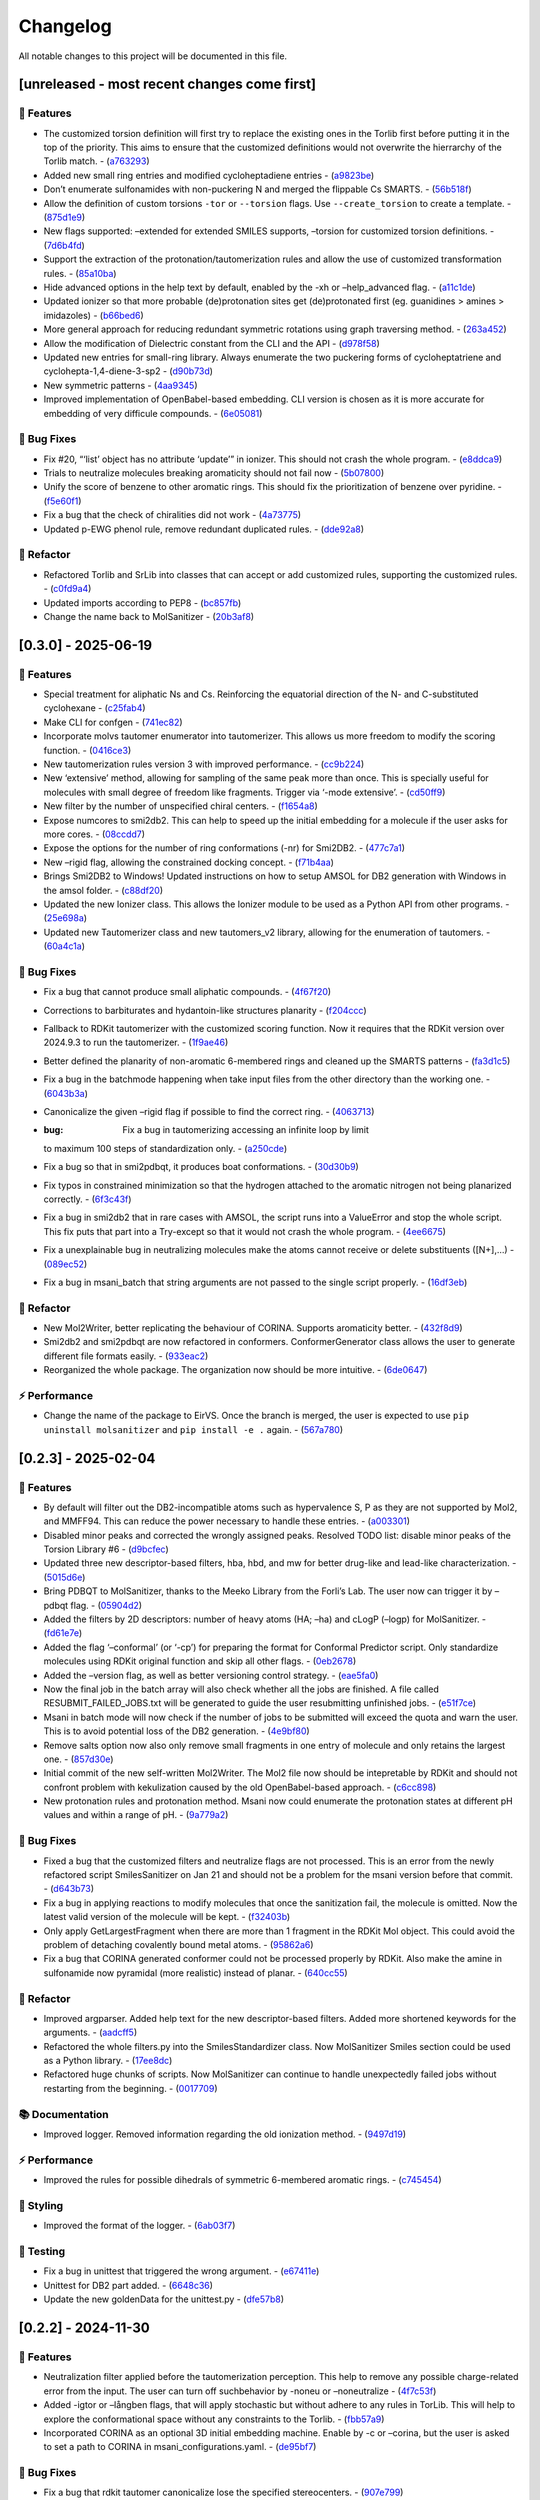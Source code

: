 Changelog
=========

All notable changes to this project will be documented in this file.

[unreleased - most recent changes come first]
---------------------------------------------

🚀 Features
~~~~~~~~~~~

-  The customized torsion definition will first try to replace the
   existing ones in the Torlib first before putting it in the top of the
   priority. This aims to ensure that the customized definitions would
   not overwrite the hierrarchy of the Torlib match. -
   (`a763293 <https://github.com/phonglam3103/MolSanitizer/commit/a76329330b127b66e9ab93040ddd737b11a5d426>`__)
-  Added new small ring entries and modified cycloheptadiene entries -
   (`a9823be <https://github.com/phonglam3103/MolSanitizer/commit/a9823be385d2751774eaf5fdd79a5b4fa0996e7a>`__)
-  Don’t enumerate sulfonamides with non-puckering N and merged the
   flippable Cs SMARTS. -
   (`56b518f <https://github.com/phonglam3103/MolSanitizer/commit/56b518f49a78416971e213764461ac6ceb818022>`__)
-  Allow the definition of custom torsions ``-tor`` or ``--torsion``
   flags. Use ``--create_torsion`` to create a template. -
   (`875d1e9 <https://github.com/phonglam3103/MolSanitizer/commit/875d1e928b6f59eccba8dc238132a37e30b58a03>`__)
-  New flags supported: –extended for extended SMILES supports, –torsion
   for customized torsion definitions. -
   (`7d6b4fd <https://github.com/phonglam3103/MolSanitizer/commit/7d6b4fd89cc0a950609e788aac95ba62ca65f351>`__)
-  Support the extraction of the protonation/tautomerization rules and
   allow the use of customized transformation rules. -
   (`85a10ba <https://github.com/phonglam3103/MolSanitizer/commit/85a10ba4fd682f6f88a3d858232da19d384d7710>`__)
-  Hide advanced options in the help text by default, enabled by the -xh
   or –help_advanced flag. -
   (`a11c1de <https://github.com/phonglam3103/MolSanitizer/commit/a11c1dec3b6fdafff227db3de23ea66c2c1340bd>`__)
-  Updated ionizer so that more probable (de)protonation sites get
   (de)protonated first (eg. guanidines > amines > imidazoles) -
   (`b66bed6 <https://github.com/phonglam3103/MolSanitizer/commit/b66bed6cec9001cfed513a09297b16a42f29a225>`__)
-  More general approach for reducing redundant symmetric rotations
   using graph traversing method. -
   (`263a452 <https://github.com/phonglam3103/MolSanitizer/commit/263a4521847b27dd32973c7f4e6ee15d9b97148f>`__)
-  Allow the modification of Dielectric constant from the CLI and the
   API -
   (`d978f58 <https://github.com/phonglam3103/MolSanitizer/commit/d978f58781fd03389f05d9111063340b8a082fb4>`__)
-  Updated new entries for small-ring library. Always enumerate the two
   puckering forms of cycloheptatriene and cyclohepta-1,4-diene-3-sp2 -
   (`d90b73d <https://github.com/phonglam3103/MolSanitizer/commit/d90b73d27b0eef74043ed607e97684e55467a0eb>`__)
-  New symmetric patterns -
   (`4aa9345 <https://github.com/phonglam3103/MolSanitizer/commit/4aa934508efd4786e9865dd52ea091471ab1f770>`__)
-  Improved implementation of OpenBabel-based embedding. CLI version is
   chosen as it is more accurate for embedding of very difficule
   compounds. -
   (`6e05081 <https://github.com/phonglam3103/MolSanitizer/commit/6e05081dd4f679ceff0401d56b70e805dc271a05>`__)

🐛 Bug Fixes
~~~~~~~~~~~~

-  Fix #20, “‘list’ object has no attribute ‘update’” in ionizer. This
   should not crash the whole program. -
   (`e8ddca9 <https://github.com/phonglam3103/MolSanitizer/commit/e8ddca91c79b7f7f9996f6e9562edcef88911d31>`__)
-  Trials to neutralize molecules breaking aromaticity should not fail
   now -
   (`5b07800 <https://github.com/phonglam3103/MolSanitizer/commit/5b0780016ff29bd0229ca654c6aa28b4f2f335d8>`__)
-  Unify the score of benzene to other aromatic rings. This should fix
   the prioritization of benzene over pyridine. -
   (`f5e60f1 <https://github.com/phonglam3103/MolSanitizer/commit/f5e60f166ac56eed9e56802e2e5214c7bd10669c>`__)
-  Fix a bug that the check of chiralities did not work -
   (`4a73775 <https://github.com/phonglam3103/MolSanitizer/commit/4a7377579114cdfc2df9e10b1e46dd0a5bb867d3>`__)
-  Updated p-EWG phenol rule, remove redundant duplicated rules. -
   (`dde92a8 <https://github.com/phonglam3103/MolSanitizer/commit/dde92a8b57dd3fda15e0093902f70e7d99a26ce7>`__)

🚜 Refactor
~~~~~~~~~~~

-  Refactored Torlib and SrLib into classes that can accept or add
   customized rules, supporting the customized rules. -
   (`c0fd9a4 <https://github.com/phonglam3103/MolSanitizer/commit/c0fd9a40ac4b53999c94e31f1aa5b95be2058482>`__)
-  Updated imports according to PEP8 -
   (`bc857fb <https://github.com/phonglam3103/MolSanitizer/commit/bc857fbf34d23f23e413e96bc606cd7083e5bf95>`__)
-  Change the name back to MolSanitizer -
   (`20b3af8 <https://github.com/phonglam3103/MolSanitizer/commit/20b3af8abaaac243d148abaebdfb04235ff68245>`__)

[0.3.0] - 2025-06-19
--------------------

.. _features-1:

🚀 Features
~~~~~~~~~~~

-  Special treatment for aliphatic Ns and Cs. Reinforcing the equatorial
   direction of the N- and C-substituted cyclohexane -
   (`c25fab4 <https://github.com/phonglam3103/MolSanitizer/commit/c25fab44926168c43025c0494eb1511dfbac4e92>`__)
-  Make CLI for confgen -
   (`741ec82 <https://github.com/phonglam3103/MolSanitizer/commit/741ec82b0753fd0985d690e74e78ed16337b52ef>`__)
-  Incorporate molvs tautomer enumerator into tautomerizer. This allows
   us more freedom to modify the scoring function. -
   (`0416ce3 <https://github.com/phonglam3103/MolSanitizer/commit/0416ce35caa865d0a4ce7023a68e0a23a06453f0>`__)
-  New tautomerization rules version 3 with improved performance. -
   (`cc9b224 <https://github.com/phonglam3103/MolSanitizer/commit/cc9b2244f4c307456fa0b1c0bafdf2cc6d67ee1c>`__)
-  New ‘extensive’ method, allowing for sampling of the same peak more
   than once. This is specially useful for molecules with small degree
   of freedom like fragments. Trigger via ‘-mode extensive’. -
   (`cd50ff9 <https://github.com/phonglam3103/MolSanitizer/commit/cd50ff984f32b5d26e51612f30d8fa778836f51b>`__)
-  New filter by the number of unspecified chiral centers. -
   (`f1654a8 <https://github.com/phonglam3103/MolSanitizer/commit/f1654a8a6c09984d2661c1bee82f586636572f5f>`__)
-  Expose numcores to smi2db2. This can help to speed up the initial
   embedding for a molecule if the user asks for more cores. -
   (`08ccdd7 <https://github.com/phonglam3103/MolSanitizer/commit/08ccdd79ff6746991e1d00088319c155ccf66523>`__)
-  Expose the options for the number of ring conformations (-nr) for
   Smi2DB2. -
   (`477c7a1 <https://github.com/phonglam3103/MolSanitizer/commit/477c7a152df9e65fc7a2be45f545887c5872632c>`__)
-  New –rigid flag, allowing the constrained docking concept. -
   (`f71b4aa <https://github.com/phonglam3103/MolSanitizer/commit/f71b4aa40f5788774290160631f8a0a8cfa7688f>`__)
-  Brings Smi2DB2 to Windows! Updated instructions on how to setup AMSOL
   for DB2 generation with Windows in the amsol folder. -
   (`c88df20 <https://github.com/phonglam3103/MolSanitizer/commit/c88df20e7a7c1875699fcec36a3fffddb8ef67a9>`__)
-  Updated the new Ionizer class. This allows the Ionizer module to be
   used as a Python API from other programs. -
   (`25e698a <https://github.com/phonglam3103/MolSanitizer/commit/25e698a89cb383309038e4cf6fa05011cac5dea1>`__)
-  Updated new Tautomerizer class and new tautomers_v2 library, allowing
   for the enumeration of tautomers. -
   (`60a4c1a <https://github.com/phonglam3103/MolSanitizer/commit/60a4c1abdbe035addbaa336c57726131fe2d182b>`__)

.. _bug-fixes-1:

🐛 Bug Fixes
~~~~~~~~~~~~

-  Fix a bug that cannot produce small aliphatic compounds. -
   (`4f67f20 <https://github.com/phonglam3103/MolSanitizer/commit/4f67f203dcbbed606cdbc160a532399cfa60a982>`__)
-  Corrections to barbiturates and hydantoin-like structures planarity -
   (`f204ccc <https://github.com/phonglam3103/MolSanitizer/commit/f204ccc4bd6923dee5cb0fa63d14020cd88531cd>`__)
-  Fallback to RDKit tautomerizer with the customized scoring function.
   Now it requires that the RDKit version over 2024.9.3 to run the
   tautomerizer. -
   (`1f9ae46 <https://github.com/phonglam3103/MolSanitizer/commit/1f9ae463241dc165f05fa62149f823f3b532504b>`__)
-  Better defined the planarity of non-aromatic 6-membered rings and
   cleaned up the SMARTS patterns -
   (`fa3d1c5 <https://github.com/phonglam3103/MolSanitizer/commit/fa3d1c50dc0e8870c9d4e7e1ca14ac1825ba92c9>`__)
-  Fix a bug in the batchmode happening when take input files from the
   other directory than the working one. -
   (`6043b3a <https://github.com/phonglam3103/MolSanitizer/commit/6043b3a5912e7f486c405a25618ce89cf2a83d9a>`__)
-  Canonicalize the given –rigid flag if possible to find the correct
   ring. -
   (`4063713 <https://github.com/phonglam3103/MolSanitizer/commit/40637135b3cac9ff5cdfd990abadfcb39df606d2>`__)
-  :bug: Fix a bug in tautomerizing accessing an infinite loop by limit
   to maximum 100 steps of standardization only. -
   (`a250cde <https://github.com/phonglam3103/MolSanitizer/commit/a250cded2d20908f8ca43a8f61a3dc85d1f5f034>`__)
-  Fix a bug so that in smi2pdbqt, it produces boat conformations. -
   (`30d30b9 <https://github.com/phonglam3103/MolSanitizer/commit/30d30b98429d735e99e70664db8de2d8831b9cec>`__)
-  Fix typos in constrained minimization so that the hydrogen attached
   to the aromatic nitrogen not being planarized correctly. -
   (`6f3c43f <https://github.com/phonglam3103/MolSanitizer/commit/6f3c43fb83a75d5dbb8399a8015cca0121414abc>`__)
-  Fix a bug in smi2db2 that in rare cases with AMSOL, the script runs
   into a ValueError and stop the whole script. This fix puts that part
   into a Try-except so that it would not crash the whole program. -
   (`4ee6675 <https://github.com/phonglam3103/MolSanitizer/commit/4ee66751b8c9b87b1136a82c99c86b9dd4ce328b>`__)
-  Fix a unexplainable bug in neutralizing molecules make the atoms
   cannot receive or delete substituents ([N+],…) -
   (`089ec52 <https://github.com/phonglam3103/MolSanitizer/commit/089ec52db8ff7540b5ade1f946dbdcf78708e229>`__)
-  Fix a bug in msani_batch that string arguments are not passed to the
   single script properly. -
   (`16df3eb <https://github.com/phonglam3103/MolSanitizer/commit/16df3eb8041000348e4a0de40da9471c4fcc26fb>`__)

.. _refactor-1:

🚜 Refactor
~~~~~~~~~~~

-  New Mol2Writer, better replicating the behaviour of CORINA. Supports
   aromaticity better. -
   (`432f8d9 <https://github.com/phonglam3103/MolSanitizer/commit/432f8d91e9b50c70fc26e6c548431bb8d979ece0>`__)
-  Smi2db2 and smi2pdbqt are now refactored in conformers.
   ConformerGenerator class allows the user to generate different file
   formats easily. -
   (`933eac2 <https://github.com/phonglam3103/MolSanitizer/commit/933eac287f6b4590cc5765a67eebb87a57f305cf>`__)
-  Reorganized the whole package. The organization now should be more
   intuitive. -
   (`6de0647 <https://github.com/phonglam3103/MolSanitizer/commit/6de0647233345c60791cda6ea07349a44d32921a>`__)

⚡ Performance
~~~~~~~~~~~~~~

-  Change the name of the package to EirVS. Once the branch is merged,
   the user is expected to use ``pip uninstall molsanitizer`` and
   ``pip install -e .`` again. -
   (`567a780 <https://github.com/phonglam3103/MolSanitizer/commit/567a78076dbb9858cc361c6aba7906e80ad03b6b>`__)

.. _section-1:

[0.2.3] - 2025-02-04
--------------------

.. _features-2:

🚀 Features
~~~~~~~~~~~

-  By default will filter out the DB2-incompatible atoms such as
   hypervalence S, P as they are not supported by Mol2, and MMFF94. This
   can reduce the power necessary to handle these entries. -
   (`a003301 <https://github.com/phonglam3103/MolSanitizer/commit/a0033010d266f676eeeef514c74c0ae3924b9c39>`__)
-  Disabled minor peaks and corrected the wrongly assigned peaks.
   Resolved TODO list: disable minor peaks of the Torsion Library #6 -
   (`d9bcfec <https://github.com/phonglam3103/MolSanitizer/commit/d9bcfecc2bc51eb52b3bfcc06b2aa087aaf75556>`__)
-  Updated three new descriptor-based filters, hba, hbd, and mw for
   better drug-like and lead-like characterization. -
   (`5015d6e <https://github.com/phonglam3103/MolSanitizer/commit/5015d6ebc35105a07eda3897db2bef7c9a1de63c>`__)
-  Bring PDBQT to MolSanitizer, thanks to the Meeko Library from the
   Forli’s Lab. The user now can trigger it by –pdbqt flag. -
   (`05904d2 <https://github.com/phonglam3103/MolSanitizer/commit/05904d2850df9ec04543af8b08671aa93cfff537>`__)
-  Added the filters by 2D descriptors: number of heavy atoms (HA; –ha)
   and cLogP (–logp) for MolSanitizer. -
   (`fd61e7e <https://github.com/phonglam3103/MolSanitizer/commit/fd61e7e9d52a779da54395143b0a19086540b753>`__)
-  Added the flag ‘–conformal’ (or ‘-cp’) for preparing the format for
   Conformal Predictor script. Only standardize molecules using RDKit
   original function and skip all other flags. -
   (`0eb2678 <https://github.com/phonglam3103/MolSanitizer/commit/0eb2678b8b6cc8cf1a23485a6707cde9d20c688b>`__)
-  Added the –version flag, as well as better versioning control
   strategy. -
   (`eae5fa0 <https://github.com/phonglam3103/MolSanitizer/commit/eae5fa0128a4fbcc64bdf66208e47d4f8d775a0a>`__)
-  Now the final job in the batch array will also check whether all the
   jobs are finished. A file called RESUBMIT_FAILED_JOBS.txt will be
   generated to guide the user resubmitting unfinished jobs. -
   (`e51f7ce <https://github.com/phonglam3103/MolSanitizer/commit/e51f7cefb88d6d6160bf6c9a62ff8fd0869eab00>`__)
-  Msani in batch mode will now check if the number of jobs to be
   submitted will exceed the quota and warn the user. This is to avoid
   potential loss of the DB2 generation. -
   (`4e9bf80 <https://github.com/phonglam3103/MolSanitizer/commit/4e9bf80aed657afaa11f7a3c09b68ce91f73d106>`__)
-  Remove salts option now also only remove small fragments in one entry
   of molecule and only retains the largest one. -
   (`857d30e <https://github.com/phonglam3103/MolSanitizer/commit/857d30e05e0ef60a973e66212682b69ef0c16e70>`__)
-  Initial commit of the new self-written Mol2Writer. The Mol2 file now
   should be intepretable by RDKit and should not confront problem with
   kekulization caused by the old OpenBabel-based approach. -
   (`c6cc898 <https://github.com/phonglam3103/MolSanitizer/commit/c6cc8988b5e8094d67905fd5e1836ee21790f8bd>`__)
-  New protonation rules and protonation method. Msani now could
   enumerate the protonation states at different pH values and within a
   range of pH. -
   (`9a779a2 <https://github.com/phonglam3103/MolSanitizer/commit/9a779a2214159a9d177491ca6b436356cfdb96cc>`__)

.. _bug-fixes-2:

🐛 Bug Fixes
~~~~~~~~~~~~

-  Fixed a bug that the customized filters and neutralize flags are not
   processed. This is an error from the newly refactored script
   SmilesSanitizer on Jan 21 and should not be a problem for the msani
   version before that commit. -
   (`d643b73 <https://github.com/phonglam3103/MolSanitizer/commit/d643b73fa7b648a597737aa950fb72cea0244b33>`__)
-  Fix a bug in applying reactions to modify molecules that once the
   sanitization fail, the molecule is omitted. Now the latest valid
   version of the molecule will be kept. -
   (`f32403b <https://github.com/phonglam3103/MolSanitizer/commit/f32403b918a93ee85dbb7c09348fe1804105ed8d>`__)
-  Only apply GetLargestFragment when there are more than 1 fragment in
   the RDKit Mol object. This could avoid the problem of detaching
   covalently bound metal atoms. -
   (`95862a6 <https://github.com/phonglam3103/MolSanitizer/commit/95862a6ce2c3d09bd9c1b3b58c424c1e0680a426>`__)
-  Fix a bug that CORINA generated conformer could not be processed
   properly by RDKit. Also make the amine in sulfonamide now pyramidal
   (more realistic) instead of planar. -
   (`640cc55 <https://github.com/phonglam3103/MolSanitizer/commit/640cc5561f3597ef0cb6dbb99b7448bc25a07076>`__)

.. _refactor-2:

🚜 Refactor
~~~~~~~~~~~

-  Improved argparser. Added help text for the new descriptor-based
   filters. Added more shortened keywords for the arguments. -
   (`aadcff5 <https://github.com/phonglam3103/MolSanitizer/commit/aadcff52a45184682176717d70ddf32bf8f8048a>`__)
-  Refactored the whole filters.py into the SmilesStandardizer class.
   Now MolSanitizer Smiles section could be used as a Python library. -
   (`17ee8dc <https://github.com/phonglam3103/MolSanitizer/commit/17ee8dcc3e223d98e2a8dff95c8b1008a58dee97>`__)
-  Refactored huge chunks of scripts. Now MolSanitizer can continue to
   handle unexpectedly failed jobs without restarting from the
   beginning. -
   (`0017709 <https://github.com/phonglam3103/MolSanitizer/commit/0017709b92af88a57aed7a13177bb9e6e5c118d0>`__)

📚 Documentation
~~~~~~~~~~~~~~~~

-  Improved logger. Removed information regarding the old ionization
   method. -
   (`9497d19 <https://github.com/phonglam3103/MolSanitizer/commit/9497d19224f416690974b99022d05d7caa31fbe7>`__)

.. _performance-1:

⚡ Performance
~~~~~~~~~~~~~~

-  Improved the rules for possible dihedrals of symmetric 6-membered
   aromatic rings. -
   (`c745454 <https://github.com/phonglam3103/MolSanitizer/commit/c745454c8c7093f5389ecde4b883f15bc2e22c3e>`__)

🎨 Styling
~~~~~~~~~~

-  Improved the format of the logger. -
   (`6ab03f7 <https://github.com/phonglam3103/MolSanitizer/commit/6ab03f7bc9dc2cf5b5e6f7cdcf99c7ce2b4d139a>`__)

🧪 Testing
~~~~~~~~~~

-  Fix a bug in unittest that triggered the wrong argument. -
   (`e67411e <https://github.com/phonglam3103/MolSanitizer/commit/e67411ee1775e72254b613f225d0b1773aeff642>`__)
-  Unittest for DB2 part added. -
   (`6648c36 <https://github.com/phonglam3103/MolSanitizer/commit/6648c3660bbb8ed536e2d2d2a94346f3e418565e>`__)
-  Update the new goldenData for the unittest.py -
   (`dfe57b8 <https://github.com/phonglam3103/MolSanitizer/commit/dfe57b879df9d245741f480df91298e4bc479e09>`__)

.. _section-2:

[0.2.2] - 2024-11-30
--------------------

.. _features-3:

🚀 Features
~~~~~~~~~~~

-  Neutralization filter applied before the tautomerization perception.
   This help to remove any possible charge-related error from the input.
   The user can turn off suchbehavior by -noneu or –noneutralize -
   (`4f7c53f <https://github.com/phonglam3103/MolSanitizer/commit/4f7c53fe299cba0d3fb522a8cb7597c5e41f8e1d>`__)
-  Added -igtor or –långben flags, that will apply stochastic but
   without adhere to any rules in TorLib. This will help to explore the
   conformational space without any constraints to the Torlib. -
   (`fbb57a9 <https://github.com/phonglam3103/MolSanitizer/commit/fbb57a9586866d4de486a9684c6427c49e4db576>`__)
-  Incorporated CORINA as an optional 3D initial embedding machine.
   Enable by -c or –corina, but the user is asked to set a path to
   CORINA in msani_configurations.yaml. -
   (`de95bf7 <https://github.com/phonglam3103/MolSanitizer/commit/de95bf7bfafde8c2306236c4a6990dd01cec0d97>`__)

.. _bug-fixes-3:

🐛 Bug Fixes
~~~~~~~~~~~~

-  Fix a bug that rdkit tautomer canonicalize lose the specified
   stereocenters. -
   (`907e799 <https://github.com/phonglam3103/MolSanitizer/commit/907e7994bb15de84401d6b06fae3f1b970d11d47>`__)

.. _performance-2:

⚡ Performance
~~~~~~~~~~~~~~

-  Removed some redundant rotations such as para-substituted phenyl or
   para-pyridine. This have shown an X2 faster and fewer conformers in
   some cases with symmetric ring-substituents. -
   (`435a0df <https://github.com/phonglam3103/MolSanitizer/commit/435a0df74dd47bec831bbd27aa74f92a59554652>`__)

.. _styling-1:

🎨 Styling
~~~~~~~~~~

-  Reorganize the argument parser of msani. The help text is now easier
   to navigate. -
   (`df23453 <https://github.com/phonglam3103/MolSanitizer/commit/df23453e9a118c47612e2e53240766fb6557823e>`__)
-  Configurations of both single and batch jobs are now in
   msani_configurations.yaml. The user can now change default values of
   Msani with this configuration file, and set the PATH to CORINA if the
   user want to use. -
   (`358e4dd <https://github.com/phonglam3103/MolSanitizer/commit/358e4dd0ce07ca6e3792eb8f4ea11945083555d5>`__)

.. _section-3:

[0.2.1] - 2024-11-18
--------------------

.. _features-4:

🚀 Features
~~~~~~~~~~~

-  Lower down the exhaustiveness as it takes unecessarily long. -
   (`dbb8aae <https://github.com/phonglam3103/MolSanitizer/commit/dbb8aaeb1d9ba8450f7221ecc9f69817d163990a>`__)
-  Now support enrichment mode, not putting the db2 files into db2.tgz.
   Maily for adapting with the internal enrichment pipeline. -
   (`004af69 <https://github.com/phonglam3103/MolSanitizer/commit/004af6938faef4507ee9c32f7229e78471e73b88>`__)
-  Trial of new stochastic sampling method that involved in increased
   sampling but keeping the failure count continously increase without
   being resetted after every good conformer. This shown a 2X
   performance on a small tricky subset. -
   (`b5f8e32 <https://github.com/phonglam3103/MolSanitizer/commit/b5f8e32d1608dc9de3e8ca7be67014f6e7691465>`__)
-  SMILES is now back to the DB2 format! -
   (`0da0468 <https://github.com/phonglam3103/MolSanitizer/commit/0da04682d7cea4588945ee4fddaf5e8f1fb4ff16>`__)
-  New implementation of stochastic sampling that can sample more
   exhaustively the conformational space. This involves sampling more
   and filter later at the end. Msani now doesn’t write out and read in
   intermediate files repeatedly but process in the memory to speed up
   the process. -
   (`6edbfad <https://github.com/phonglam3103/MolSanitizer/commit/6edbfadda576db3c4b819e88aa7881615fb84847>`__)
-  The default maximum stereoisomers to be expanded is now set to 8
   (previously 32). This could always be set specifically by flag
   –max_isomers. -
   (`536f5fe <https://github.com/phonglam3103/MolSanitizer/commit/536f5fe94af181e32a9d5b3ad7d54f11061b61df>`__)
-  Log files and input files now being organized to corresponding
   folders. New cleanup mechanism for msani_batch. -
   (`16c7f11 <https://github.com/phonglam3103/MolSanitizer/commit/16c7f111b43f67c7ec3b60844f89723a55180382>`__)
-  DB2 files now are put in tar.gz by default. The number of files in
   each tar.gz depends on the number of lines per job. -
   (`dbd74a4 <https://github.com/phonglam3103/MolSanitizer/commit/dbd74a42537fed8c4e123f1f255b3debbd57d958>`__)

.. _bug-fixes-4:

🐛 Bug Fixes
~~~~~~~~~~~~

-  The recent increased sampling seems to run too long on some case
   examples. This was the case of very flexbile but contain multiple
   repulsive parts. The current implementation should sampling faster
   for these cases. -
   (`aed5d98 <https://github.com/phonglam3103/MolSanitizer/commit/aed5d98369b116d8a084b01b8cd735802a45e2d7>`__)
-  Fix a bug inheriting from the recent mol2 implementation improvement.
   Mol2 objects are now deepcopy to avoid referencing issues. -
   (`58a0815 <https://github.com/phonglam3103/MolSanitizer/commit/58a081580eea581081b963e6b4512553a2a7eeac>`__)
-  Constraints to MMFF94s to make the N atoms in amide linkages planar.
   -
   (`f1f82b7 <https://github.com/phonglam3103/MolSanitizer/commit/f1f82b7b7705b1bb5e32a3624fa7890e49b5a773>`__)

.. _refactor-3:

🚜 Refactor
~~~~~~~~~~~

-  Refactor the organization of the Mol2 object. -
   (`77b6fed <https://github.com/phonglam3103/MolSanitizer/commit/77b6fed73721a91ff569e1808fba73e7ac03b6fe>`__)
-  Remove deprecated scripts. -
   (`4d82dfa <https://github.com/phonglam3103/MolSanitizer/commit/4d82dfa97a7bf0adb6a11f3c7d6656ad3cd12329>`__)
-  Remove deprecated scripts. -
   (`80f915c <https://github.com/phonglam3103/MolSanitizer/commit/80f915c7187d7d2b7b089f2885765b0f4d85c893>`__)
-  Remove deprecated script that is not used anymore. -
   (`3cfa3b8 <https://github.com/phonglam3103/MolSanitizer/commit/3cfa3b87c545e416eee007c0ca643b3a27e21246>`__)

.. _documentation-1:

📚 Documentation
~~~~~~~~~~~~~~~~

-  Redirect MolSanitizer README to the read-the-docs page. -
   (`6e6bc43 <https://github.com/phonglam3103/MolSanitizer/commit/6e6bc434bc69180c67b24950fb476b21898907ea>`__)

.. _performance-3:

⚡ Performance
~~~~~~~~~~~~~~

-  Modifications to mol2db2 allows the mol2 object being recorded
   on-the-fly rather than reading from the mol2 blocks. OpenBabel is now
   only being used for the initial conversion for AMSOL. -
   (`65eed12 <https://github.com/phonglam3103/MolSanitizer/commit/65eed12479d9d31fc11eeb31d0b40061f59fab5a>`__)

.. _styling-2:

🎨 Styling
~~~~~~~~~~

-  Solv files are now deleted even the nocleanup is used. The .solv file
   is still exist in the db2 folder if the user want to check for the
   partial charges and desolvation penalties. -
   (`b99efdf <https://github.com/phonglam3103/MolSanitizer/commit/b99efdf80ef94561b591f4b8bbd4bb107c33e8e8>`__)

.. _section-4:

[0.2.0] - 2024-11-06
--------------------

.. _features-5:

🚀 Features
~~~~~~~~~~~

-  Updated new rules for aromatic hydroxyls to make them coplanar with
   the aromatic rings. -
   (`b240a29 <https://github.com/phonglam3103/MolSanitizer/commit/b240a29fd03dde6ccd64da19dc1a7b79f86d7f0e>`__)
-  Initial implementation of OpenBabel 3D embedding for faster initial
   embedding process. Set the default timeout to 2 minutes as surveyed
   from the Tetralith clusters. -
   (`056270f <https://github.com/phonglam3103/MolSanitizer/commit/056270f5acb1205d84e10a81b87824e9fba80cf6>`__)
-  New default energywindow is 25 kcal/mol as we found that this window
   could compromise the accuracy in terms of both redocking and
   enrichment. -
   (`2241d1a <https://github.com/phonglam3103/MolSanitizer/commit/2241d1a0f34bdc7ec480f7b641c09adebdd14cb4>`__)
-  Implemented parallelization for tautomers and stereoisomers options -
   (`5996a32 <https://github.com/phonglam3103/MolSanitizer/commit/5996a3231cca650daa44fbe834fb8c9bceb80f5e>`__)
-  Improved the initial conformations of conjugated Ns in heterocyclics
   inherited from using MMFF94s forcefield. Now these heterocycles
   should be planar. -
   (`3660f8b <https://github.com/phonglam3103/MolSanitizer/commit/3660f8b30fdb1ca59bda1b24e2bf8f6f8f425b47>`__)
-  New mechanism of running AMSOL to avoid shell piping issues. -
   (`78f2176 <https://github.com/phonglam3103/MolSanitizer/commit/78f2176fd9c3c715ac9a6864a8a0ebbc0a55ce5c>`__)
-  New mechanism of calculating maximum possible stereoisomers based on
   unassigned chiral centers -
   (`142a3f6 <https://github.com/phonglam3103/MolSanitizer/commit/142a3f6ff7ab51e25455a069aaba6e7d8566d7ca>`__)
-  New cleanup method to support non-SLURM jobs -
   (`c89e127 <https://github.com/phonglam3103/MolSanitizer/commit/c89e127a5b301ce12c90311cf281b2aa82af86dd>`__)
-  Msani now supports the multithreading for stereoisomers enumeration
   and set the time out for this process for each entry to 1 minute
   only. -
   (`d5d4c9e <https://github.com/phonglam3103/MolSanitizer/commit/d5d4c9e7957ec31b386204894ef91d7b81285943>`__)
-  Msani now only allows up to 4 minutes in the initial embedding stage.
   This is to avoid compounds that take too long for embedding that are
   likely because of the error in the SMILES level. -
   (`7c66150 <https://github.com/phonglam3103/MolSanitizer/commit/7c6615084d948b6e2f2e362e8fc7d421ba7c2fdc>`__)
-  MolSanitizer now suggests the user to update rdkit to avoid known
   errors with stereoisomers and tautomers. -
   (`63750b3 <https://github.com/phonglam3103/MolSanitizer/commit/63750b3d52f3b12ac3a85f44ec7c1bfae015f2ae>`__)

.. _bug-fixes-5:

🐛 Bug Fixes
~~~~~~~~~~~~

-  Fix a bug in run_amsol that makes msani proceed although AMSOL
   failed. -
   (`ec4210c <https://github.com/phonglam3103/MolSanitizer/commit/ec4210cb76969f2cb021bd689893d954120f54d1>`__)
-  Fix a bug that the DB2 file loses the information about the input
   names -> make all the DB2 files have the same name as \****\* -
   (`755d696 <https://github.com/phonglam3103/MolSanitizer/commit/755d69641b1eb5df29a70b9d569e3b3a9c3f94d1>`__)

.. _refactor-4:

🚜 Refactor
~~~~~~~~~~~

-  Remove deprecated functions -
   (`9bc63b6 <https://github.com/phonglam3103/MolSanitizer/commit/9bc63b6fde4568f4e83a67823fe0177110cf4773>`__)

.. _section-5:

[0.1.3] - 2024-10-05
--------------------

.. _features-6:

🚀 Features
~~~~~~~~~~~

-  MolSanitizer now will skip generating DB2 file if the file already
   exist. -
   (`52d7a40 <https://github.com/phonglam3103/MolSanitizer/commit/52d7a4044d03276993b1e6061309f110d09606d4>`__)
-  Warn the user if not all the stereoisomers are written out. -
   (`1e56118 <https://github.com/phonglam3103/MolSanitizer/commit/1e561180b912a98af541163c07af701a011aea2e>`__)
-  New default values of energywindow=15 and max_isomers=32 (max
   stereoisomers to be enumerated) -
   (`d901665 <https://github.com/phonglam3103/MolSanitizer/commit/d901665b804bfb5e7fd0842b08731e7f6e483c38>`__)
-  :bug: New cleanup mechanism for sessions not running in a SLURM job.
   -
   (`2ae700a <https://github.com/phonglam3103/MolSanitizer/commit/2ae700a19d9141e15b9371f77a4fb8418ba5b6cf>`__)
-  Only commit CHANGELOG.md when CHANGELOG.md contains differences. -
   (`5f87498 <https://github.com/phonglam3103/MolSanitizer/commit/5f87498b2854b657766719a6a18162ad4ea97acd>`__)
-  New msani_batch interface, showing the user how many jobs prior to
   submission. -
   (`fcd9755 <https://github.com/phonglam3103/MolSanitizer/commit/fcd9755fc37a971785091defa73232fd3171a2d6>`__)
-  :bug: Update new stereoisomers and tautomers expansion name patterns.
   -
   (`239b92a <https://github.com/phonglam3103/MolSanitizer/commit/239b92aecf9f2146c151e0dab0d4ec0b9ec48133>`__)
-  New alignment rules for non-ring compounds -
   (`c2376ac <https://github.com/phonglam3103/MolSanitizer/commit/c2376acd3eb9c75e01787fa9d70c352c660e4907>`__)
-  Reduced sampling for non-ring-containing molecules to mimic the
   behavior of DB2Pipeline. -
   (`5c55c43 <https://github.com/phonglam3103/MolSanitizer/commit/5c55c433eb48cbbc77781758785105d727fef08a>`__)
-  New cleanup mechanism updated -
   (`727c5b6 <https://github.com/phonglam3103/MolSanitizer/commit/727c5b6c60c530da062b784a35e122f042417b82>`__)
-  New cleanup mechanism so one job should not interfere other parallel
   jobs (on SLURM system). -
   (`fbfe34a <https://github.com/phonglam3103/MolSanitizer/commit/fbfe34ab2c92a4d3d3b0f124c11a2498ccaca66f>`__)
-  Implementation of energy calculation for conformers and use
   energywindow to remove unfavorable conformers. -
   (`6fc4242 <https://github.com/phonglam3103/MolSanitizer/commit/6fc4242d83293dd18ba4456bc05a7526f4da6a7a>`__)
-  Added the new parameter: energywindow to avoid unreasonable
   conformations -
   (`658d08c <https://github.com/phonglam3103/MolSanitizer/commit/658d08ce81b9f8d25c530b6063bffb3d0f8388ad>`__)

.. _bug-fixes-6:

🐛 Bug Fixes
~~~~~~~~~~~~

-  New cleanup mechanism, which should now cleanup even with parallel
   jobs of different array_id being running simultaneously. -
   (`0bb2bc9 <https://github.com/phonglam3103/MolSanitizer/commit/0bb2bc9896907c3903425d11238429cdabd3fe68>`__)
-  Fix a bug in stereoisomers expansion -
   (`8f530c1 <https://github.com/phonglam3103/MolSanitizer/commit/8f530c1ee8bea97589514c48d1c077874805a863>`__)
-  Compounds that fail to tautomerize should not interrupt the whole
   msani for now. If error in generating stereoisomers or tautomers
   occurs, the smiles should be kept as input rather than skipping it in
   the earlier version. -
   (`e17a0a1 <https://github.com/phonglam3103/MolSanitizer/commit/e17a0a13189a3c17fcf0faf3000fd932e46dfc75>`__)

.. _refactor-5:

🚜 Refactor
~~~~~~~~~~~

-  Remove unused codes -
   (`8437f18 <https://github.com/phonglam3103/MolSanitizer/commit/8437f18d4afe59d018dc6b7d7a04f7e659898a1b>`__)

.. _section-6:

[0.1.2] - 2024-09-26
--------------------

.. _features-7:

🚀 Features
~~~~~~~~~~~

-  Msani not use the reset terminal hydrogen of mol2db2 anymore. -
   (`f4d2d6e <https://github.com/phonglam3103/MolSanitizer/commit/f4d2d6ec6b870f6a24fe4960c3622d983151de04>`__)

.. _bug-fixes-7:

🐛 Bug Fixes
~~~~~~~~~~~~

-  The enumerated stereoisomers in the db2 part should also be output to
   the \_clean.smi file. -
   (`1c12e74 <https://github.com/phonglam3103/MolSanitizer/commit/1c12e749b211869ca2b91267adde3906884e6251>`__)
-  Disable the default clash checking of mol2db2 program, which could
   make DOCK skips the potential conformations (msani already checked in
   the torsional sampling part). -
   (`09553b3 <https://github.com/phonglam3103/MolSanitizer/commit/09553b388f5567f22461360383aa1cbd96af55e3>`__)
-  Unspecified stereocenters now will be enumerated automatically before
   undergoing conformational embedding. -
   (`e04b6d6 <https://github.com/phonglam3103/MolSanitizer/commit/e04b6d6ff08692ad7c1f31d9fce1899531c81ac5>`__)
-  Fix a bug that generated compounds not containing the name -
   (`8618524 <https://github.com/phonglam3103/MolSanitizer/commit/86185246b4c3ba090ab5e6d08bdc0153a4a6b1de>`__)
-  Try to fix the weird behavior of SLURM where all the entries failed
   (worked with flag –debug) -
   (`069cf1f <https://github.com/phonglam3103/MolSanitizer/commit/069cf1f50736163512f3c4b2777d7595b8cab1a0>`__)
-  Failed initial embedding should not crash the whole session. -
   (`66c818b <https://github.com/phonglam3103/MolSanitizer/commit/66c818b88c7479d5e55d2ee20fada5cee9c03b02>`__)
-  Fix another bug so that the compounds with no Torlib-satisfied
   conformation should output at least one conformation (from rdkit). -
   (`d71ff37 <https://github.com/phonglam3103/MolSanitizer/commit/d71ff37cb3e94234edefbcdfc1f9d1786811b6a1>`__)
-  Fix a bug that make the molecules without any rotatable bonds failed
   to generate DB2 files. -
   (`4b0d04b <https://github.com/phonglam3103/MolSanitizer/commit/4b0d04b56ef7b87a7c799688dcc0201655c15d2f>`__)

.. _refactor-6:

🚜 Refactor
~~~~~~~~~~~

-  Make the script more pythonic, to avoid the speed inconsistent
   between subprocess and os/shutil of python. -
   (`db778dd <https://github.com/phonglam3103/MolSanitizer/commit/db778dd4ca7ab6fd75c488e14640eadc1c2cae6a>`__)
-  Rewrite the main script (molSanitizer.py) to increase readability and
   better timing logging. -
   (`225590d <https://github.com/phonglam3103/MolSanitizer/commit/225590da8d4a62f2b05366e077f935e60cc5f7ef>`__)
-  Refactor the script a little bit. Change rigid_part_rules so at least
   three atoms are matched. -
   (`e060c5a <https://github.com/phonglam3103/MolSanitizer/commit/e060c5aef3bae4e3bb2e259eba901d4232a25ebb>`__)

.. _section-7:

[0.1.1] - 2024-09-22
--------------------

.. _features-8:

🚀 Features
~~~~~~~~~~~

-  The msani_batch now allows setting up default settings using a yaml
   file (batch_configurations.yaml). -
   (`b2badad <https://github.com/phonglam3103/MolSanitizer/commit/b2badad1efad59673e41e9a9ee714824653a712d>`__)
-  Set initial embeddings to 100 to save time and computational cost -
   (`6e1a8b2 <https://github.com/phonglam3103/MolSanitizer/commit/6e1a8b234c7bb9ff689d9760d63817ce489c00be>`__)
-  Trial of using different alignment references and trial of 200
   initial conformations -
   (`ba4b8a1 <https://github.com/phonglam3103/MolSanitizer/commit/ba4b8a120fec799572e4fff6ec2c84aadc375fa2>`__)
-  Trial of using smaller initial embedding to speed up the process -
   (`85cf8e1 <https://github.com/phonglam3103/MolSanitizer/commit/85cf8e1e8a7c722e94f78d214fe022b93c5aa9c7>`__)
-  Trial of using smaller num_confs_ring (1 instead of 10) -
   (`725f2ff <https://github.com/phonglam3103/MolSanitizer/commit/725f2ffe659213e45c1488fa95b0f24a4db20f08>`__)

.. _bug-fixes-8:

🐛 Bug Fixes
~~~~~~~~~~~~

-  Fix an error that find_sulfonamide not function as expected -
   (`1818ea7 <https://github.com/phonglam3103/MolSanitizer/commit/1818ea71c6b8856d0603f125c5860639d09886ab>`__)

.. _refactor-7:

🚜 Refactor
~~~~~~~~~~~

-  Remove unused parameters (rmsd) -
   (`19bbd40 <https://github.com/phonglam3103/MolSanitizer/commit/19bbd4067fdd2ba918d7534c9eabacef23e9d00d>`__)
-  Remove unused files in the repository -
   (`744f694 <https://github.com/phonglam3103/MolSanitizer/commit/744f694c98720177145d3d3edeeefa29d729a7ae>`__)

.. _documentation-2:

📚 Documentation
~~~~~~~~~~~~~~~~

-  Update README to match the method implemented in smi2db2 -
   (`36270e6 <https://github.com/phonglam3103/MolSanitizer/commit/36270e61267e56bebb452c2231817d676cfead1a>`__)

◀️ Revert
~~~~~~~~~

-  Revert back to 300 initial conformations for better performance -
   (`31fabcb <https://github.com/phonglam3103/MolSanitizer/commit/31fabcb4e8f238f691c27a2cd518e653e37fb85f>`__)

.. _section-8:

[0.1.0] - 2024-09-17
--------------------

.. _features-9:

🚀 Features
~~~~~~~~~~~

-  Updated new rules and merged the SMARTS -
   (`217b61c <https://github.com/phonglam3103/MolSanitizer/commit/217b61cd2d65fbe1f3e8589c1d5f7c52208b7dc2>`__)
-  Try to implement rotating hydrogen within stochastic sampling to
   increase diversity and speed up the mol2db2 process -
   (`4c6d05a <https://github.com/phonglam3103/MolSanitizer/commit/4c6d05a3a5237f6cf85dbc7fcf66c1b4d454b42f>`__)
-  :zap: Boost the performance of stochastic sampling by switching
   between the two modes, based on the relationship between number of
   possible conformations and number of allowed conformations. -
   (`a4e7a57 <https://github.com/phonglam3103/MolSanitizer/commit/a4e7a57dcb828759d54c4178f044c15b1151f91b>`__)
-  Added timing feature for mol2db2 workflow -
   (`e38916e <https://github.com/phonglam3103/MolSanitizer/commit/e38916e5175263aa58123ff6703a4246baa73d3c>`__)
-  :sparkles: Small-ring Torlib updated! Msani should now produce up to
   10 (and favorable) rigid scaffolds based on the new SR-Torlib! -
   (`e33139e <https://github.com/phonglam3103/MolSanitizer/commit/e33139e1f5223c8a84c037b7cf252a621588b132>`__)
-  Small-ring Torlib updated! Msani should now produce up to 10 (and
   favorable) rigid scaffolds based on the new SR-Torlib! -
   (`fcad867 <https://github.com/phonglam3103/MolSanitizer/commit/fcad86777f0ef5bb3dc18c42d9723b88e96279e0>`__)
-  Now supports upto 8-membered ring as rigid part in smi2db2 part -
   (`de62a99 <https://github.com/phonglam3103/MolSanitizer/commit/de62a9940b30ba6d0e0770aee225ba3271933e7d>`__)
-  Added the debug mode for testing on large scale -
   (`7b304e9 <https://github.com/phonglam3103/MolSanitizer/commit/7b304e9bebf885c46f5f2158e75ae0df6947aaa3>`__)
-  Added an epsilon values so that angle scores at 0 can still have the
   possibility to sample -
   (`6afbc63 <https://github.com/phonglam3103/MolSanitizer/commit/6afbc638f73949e1cff8a9c2cff36a37c51eba4c>`__)
-  First effort to embed multiple ring conformations and cover multiple
   regioisomers of sulfonamide-like structures -
   (`afd59b1 <https://github.com/phonglam3103/MolSanitizer/commit/afd59b1294846c3346f77c0684d6a769a36075e1>`__)

.. _bug-fixes-9:

🐛 Bug Fixes
~~~~~~~~~~~~

-  Removed meaningless rules, updated timing and catch an exception
   where no good conformations could be found (fused-ring systems) -
   (`d73bc8e <https://github.com/phonglam3103/MolSanitizer/commit/d73bc8e3559175e3daa7130e53e54c6b80f7678e>`__)

.. _section-9:

[0.0.7] - 2024-09-01
--------------------

.. _features-10:

🚀 Features
~~~~~~~~~~~

-  *(install)* Added toml file and fixed null arguments -
   (`61c1380 <https://github.com/phonglam3103/MolSanitizer/commit/61c138077348b74af345a29aa34ef87613ce357f>`__)
-  :sparkles: Using srETKDGv3 (small-ring version) to hopefully reduce
   the failed cases with “boat” conformation of the rings with the
   previous ETKDGv3 (speciallized for macrocycles) -
   (`2970f10 <https://github.com/phonglam3103/MolSanitizer/commit/2970f10515dbf69565183e75660606d27683be44>`__)
-  Msani_batch will now ask the user to confirm to remove the folder
   before removing it + skip the jobs with more than 1000 subjobs -
   (`9a6b76c <https://github.com/phonglam3103/MolSanitizer/commit/9a6b76c9c52b4534a1dbfc8a168929b6915cbf86>`__)

.. _bug-fixes-10:

🐛 Bug Fixes
~~~~~~~~~~~~

-  Fix a bug so that MolSanitizer batch mode still runs although the
   user asked for not to. -
   (`b518b03 <https://github.com/phonglam3103/MolSanitizer/commit/b518b03479b7441ed41b1829e1c3a82849d57d11>`__)
-  :bug: Fix a typo in torsion scan that crash msani -
   (`4275824 <https://github.com/phonglam3103/MolSanitizer/commit/4275824384d8567703a5234da77e015561a69e17>`__)

.. _performance-4:

⚡ Performance
~~~~~~~~~~~~~~

-  :zap: Improved performance for the stochastic sampling, removed RMSD
   pruning dependent. -
   (`302e715 <https://github.com/phonglam3103/MolSanitizer/commit/302e7158a72527bd08ebb2f5c9b8240579c38bd6>`__)

.. _section-10:

[0.0.6] - 2024-08-22
--------------------

.. _features-11:

🚀 Features
~~~~~~~~~~~

-  Changing the default maxAttempts in stochastic sampling for more
   exhaustive sampling -
   (`aa88ccf <https://github.com/phonglam3103/MolSanitizer/commit/aa88ccfec57bb4dbc8a75d54f317b71168847069>`__)
-  Failed stereoisomers-enumerated compounds should now print to the
   screen to notify the user -
   (`36846e1 <https://github.com/phonglam3103/MolSanitizer/commit/36846e13334c7c290a6620aa16a0ec75f27602c0>`__)

.. _performance-5:

⚡ Performance
~~~~~~~~~~~~~~

-  :zap: Efforts to speed up the conformers generator of super-flexible
   and symmetrical compounds -
   (`b6a04ad <https://github.com/phonglam3103/MolSanitizer/commit/b6a04ad9adf4f988092b6c5af0eed96aede2deff>`__)

.. _styling-3:

🎨 Styling
~~~~~~~~~~

-  Fix typos -
   (`e51eefc <https://github.com/phonglam3103/MolSanitizer/commit/e51eefc47099fe49ccabe0598e260e4cc387de5d>`__)
-  :art: Improved logging of the time of running of each step of
   MolSanitizer (should now output hours:mins:secs) -
   (`a3ff715 <https://github.com/phonglam3103/MolSanitizer/commit/a3ff715dc9ed4b16f84a690d0751e954c74e24a3>`__)

.. _section-11:

[0.0.5] - 2024-08-21
--------------------

.. _features-12:

🚀 Features
~~~~~~~~~~~

-  Adopts the same technique of UCSF for rescaling the number of confs
   generated -
   (`01281aa <https://github.com/phonglam3103/MolSanitizer/commit/01281aa690dcca0b0e56ac19e83fbd8c3557ed09>`__)

.. _bug-fixes-11:

🐛 Bug Fixes
~~~~~~~~~~~~

-  :bug: Remove 5-membered ring as they are not working as expected.
   Added in CC bond as the last resort in case nothing else to align to.
   -
   (`1c9db8d <https://github.com/phonglam3103/MolSanitizer/commit/1c9db8d5fd254125b218aa0e97e783476c0c014f>`__)

.. _section-12:

[0.0.4] - 2024-08-21
--------------------

.. _features-13:

🚀 Features
~~~~~~~~~~~

-  *(smi2db2)* :sparkles: Rigid compounds without any rotatable bonds
   (or with only 1 conf during rotating rot bonds) will output all the
   3D conformations by Rdkit rather than only one like before. eg.
   steroids, morphine…🔥 -
   (`0ff023e <https://github.com/phonglam3103/MolSanitizer/commit/0ff023ed4ee262100fc8baa67865dd9346b457a4>`__)

.. _styling-4:

🎨 Styling
~~~~~~~~~~

-  :fire: Better logger for errorneous compounds -
   (`4627645 <https://github.com/phonglam3103/MolSanitizer/commit/4627645bd555a5b9ae51476762cde4c070003c61>`__)

.. _section-13:

[0.0.3] - 2024-08-20
--------------------

.. _features-14:

🚀 Features
~~~~~~~~~~~

-  *(Added the debug mode for strain_filter; The strained molecules now
   should be stored in another file.)* :zap: -
   (`921c6b9 <https://github.com/phonglam3103/MolSanitizer/commit/921c6b98ff2cbd4bbc3e93e008f8fa60c47f11fe>`__)

.. _bug-fixes-12:

🐛 Bug Fixes
~~~~~~~~~~~~

-  *(smi2db2)* :bug: Fix a bug so that rmsd only comparing between
   heavy_atoms –> boost the performance significantly -
   (`2ab67b2 <https://github.com/phonglam3103/MolSanitizer/commit/2ab67b2d4bc3269186fa2d70e55d860822439ff1>`__)

.. _section-14:

[0.0.2] - 2024-08-19
--------------------

.. _features-15:

🚀 Features
~~~~~~~~~~~

-  *(Strain_filter now has its own standalone script!)* :zap: The
   strain_filters now can be called by command ‘strain -i examples.mol2’
   -
   (`f05bf9b <https://github.com/phonglam3103/MolSanitizer/commit/f05bf9b754f0ce49d239e2f258f4284147dcdd73>`__)
-  *(Strain_filter now has its own standalone script!)* :zap: The
   strain_filters now can be called by command ‘strain -i examples.mol2’
   -
   (`60a7958 <https://github.com/phonglam3103/MolSanitizer/commit/60a795852eb6cea3283528b22d75dfb85f0e8b28>`__)

.. _bug-fixes-13:

🐛 Bug Fixes
~~~~~~~~~~~~

-  *(Fix an error in strain_filter doesnt have main attribute ‘main’)*
   :bug: Reorganizing the main script to the main() function and
   redefine the scope of the Torlib variable -
   (`d91868f <https://github.com/phonglam3103/MolSanitizer/commit/d91868f978de7fd777ff82fe008dec3506b871ba>`__)
-  *(Now MolSanitizer will try different conformations for desolvation
   with AMSOL.)* :sparkles: -
   (`e190e96 <https://github.com/phonglam3103/MolSanitizer/commit/e190e9675a87f9a13161586510ea5d43c0286529>`__)

.. _documentation-3:

📚 Documentation
~~~~~~~~~~~~~~~~

-  *(Better documentation for argparsers)* :memo: -
   (`844e4e3 <https://github.com/phonglam3103/MolSanitizer/commit/844e4e3b43a65af150b92fa95f4b8116a1e3f0b6>`__)
-  *(Better documentations for argsparser)* - Added more details to the
   documentation of the argsparser -
   (`7d81d74 <https://github.com/phonglam3103/MolSanitizer/commit/7d81d74df808404fd85a7a1862f57a4adfea4de2>`__)
-  *(Documentations for the new batch mode of MolSanitizer)* :fire: -
   (`abe3cfc <https://github.com/phonglam3103/MolSanitizer/commit/abe3cfc707dfb5d7e4e48f299080cf37f6d8c347>`__)

.. _styling-5:

🎨 Styling
~~~~~~~~~~

-  :construction: Fix Typos -
   (`e400636 <https://github.com/phonglam3103/MolSanitizer/commit/e400636ea89e660f98c2af31c17c779f0176ce75>`__)

.. _section-15:

[0.0.1] - 2024-08-16
--------------------

Updated
~~~~~~~

-  Stochastic sampling with probs; second tolerance sampling for clash
   compounds; RMSD clustering for stochastic sampling. -
   (`8e63d2c <https://github.com/phonglam3103/MolSanitizer/commit/8e63d2c3e98e268b6e3f3d4e32c0b7ae5cfa8b54>`__)

.. raw:: html

   <!-- generated by git-cliff -->
